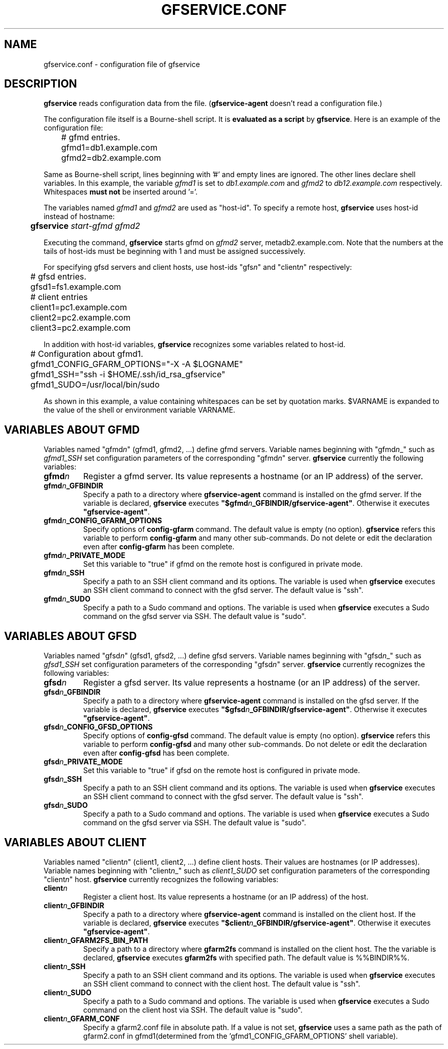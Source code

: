 .\" This manpage has been automatically generated by docbook2man 
.\" from a DocBook document.  This tool can be found at:
.\" <http://shell.ipoline.com/~elmert/comp/docbook2X/> 
.\" Please send any bug reports, improvements, comments, patches, 
.\" etc. to Steve Cheng <steve@ggi-project.org>.
.TH "GFSERVICE.CONF" "5" "08 March 2013" "Gfarm" ""

.SH NAME
gfservice.conf \- configuration file of gfservice
.SH "DESCRIPTION"
.PP
\fBgfservice\fR reads configuration data from the file.
(\fBgfservice-agent\fR doesn't read a configuration file.)
.PP
The configuration file itself is a Bourne-shell script.
It is \fBevaluated as a script\fR by
\fBgfservice\fR\&.
Here is an example of the configuration file:

.nf
	# gfmd entries.
	gfmd1=db1.example.com
	gfmd2=db2.example.com
.fi
.PP
Same as Bourne-shell script, lines beginning with '#' and empty lines
are ignored.
The other lines declare shell variables.
In this example, the variable \fIgfmd1\fR is set to
\fIdb1.example.com\fR and
\fIgfmd2\fR to
\fIdb12.example.com\fR respectively.
Whitespaces \fBmust not\fR be inserted around '='.
.PP
The variables named \fIgfmd1\fR and
\fIgfmd2\fR are used as "host-id".
To specify a remote host, \fBgfservice\fR uses host-id
instead of hostname:

.nf
	\fBgfservice \fIstart-gfmd\fB \fIgfmd2\fB\fR
.fi
.PP
Executing the command, \fBgfservice\fR starts gfmd on
\fIgfmd2\fR server, metadb2.example.com.
Note that the numbers at the tails of host-ids must be beginning with 1
and must be assigned successively.
.PP
For specifying gfsd servers and client hosts, use host-ids
"gfs\fIn\fR" and "client\fIn\fR"
respectively:

.nf
	# gfsd entries.
	gfsd1=fs1.example.com

	# client entries
	client1=pc1.example.com
	client2=pc2.example.com
	client3=pc2.example.com
.fi
.PP
In addition with host-id variables, \fBgfservice\fR recognizes
some variables related to host-id.

.nf
	# Configuration about gfmd1.
	gfmd1_CONFIG_GFARM_OPTIONS="-X -A $LOGNAME"
	gfmd1_SSH="ssh -i $HOME/.ssh/id_rsa_gfservice"
	gfmd1_SUDO=/usr/local/bin/sudo
.fi
.PP
As shown in this example, a value containing whitespaces can be set
by quotation marks.
$VARNAME is expanded to the value of the shell or
environment variable VARNAME\&.
.SH "VARIABLES ABOUT GFMD"
.PP
Variables named "gfmd\fIn\fR" (gfmd1, gfmd2, ...)
define gfmd servers.
Variable names beginning with "gfmd\fIn\fR_"  such
as \fIgfmd1_SSH\fR set configuration parameters of
the corresponding "gfmd\fIn\fR" server.
\fBgfservice\fR currently the following variables:
.TP
\fBgfmd\fIn\fB\fR
Register a gfmd server.
Its value represents a hostname (or an IP address) of the server.
.TP
\fBgfmd\fIn\fB_GFBINDIR\fR
Specify a path to a directory where \fBgfservice-agent\fR
command is installed on the gfmd server.
If the variable is declared, \fBgfservice\fR executes
\fB"$gfmd\fIn\fB_GFBINDIR/gfservice-agent"\fR\&.
Otherwise it executes \fB"gfservice-agent"\fR\&.
.TP
\fBgfmd\fIn\fB_CONFIG_GFARM_OPTIONS\fR
Specify options of \fBconfig-gfarm\fR command.
The default value is empty (no option).
\fBgfservice\fR refers this variable to perform
\fBconfig-gfarm\fR and many other sub-commands.
Do not delete or edit the declaration even after
\fBconfig-gfarm\fR has been complete.
.TP
\fBgfmd\fIn\fB_PRIVATE_MODE\fR
Set this variable to "true" if gfmd on the remote host is configured
in private mode.
.TP
\fBgfmd\fIn\fB_SSH\fR
Specify a path to an SSH client command and its options.
The variable is used when \fBgfservice\fR executes an SSH
client command to connect with the gfsd server.
The default value is "ssh".
.TP
\fBgfmd\fIn\fB_SUDO\fR
Specify a path to a Sudo command and options.
The variable is used when \fBgfservice\fR executes a Sudo
command on the gfsd server via SSH.
The default value is "sudo".
.SH "VARIABLES ABOUT GFSD"
.PP
Variables named "gfsd\fIn\fR" (gfsd1, gfsd2, ...)
define gfsd servers.
Variable names beginning with "gfsd\fIn\fR_" such as
\fIgfsd1_SSH\fR set configuration parameters of the
corresponding "gfsd\fIn\fR" server.
\fBgfservice\fR currently recognizes the following variables:
.TP
\fBgfsd\fIn\fB\fR
Register a gfsd server.
Its value represents a hostname (or an IP address) of the server.
.TP
\fBgfsd\fIn\fB_GFBINDIR\fR
Specify a path to a directory where \fBgfservice-agent\fR
command is installed on the gfsd server.
If the variable is declared, \fBgfservice\fR executes
\fB"$gfsd\fIn\fB_GFBINDIR/gfservice-agent"\fR\&.
Otherwise it executes \fB"gfservice-agent"\fR\&.
.TP
\fBgfsd\fIn\fB_CONFIG_GFSD_OPTIONS\fR
Specify options of \fBconfig-gfsd\fR command.
The default value is empty (no option).
\fBgfservice\fR refers this variable to perform
\fBconfig-gfsd\fR and many other sub-commands.
Do not delete or edit the declaration even after
\fBconfig-gfsd\fR has been complete.
.TP
\fBgfsd\fIn\fB_PRIVATE_MODE\fR
Set this variable to "true" if gfsd on the remote host is configured
in private mode.
.TP
\fBgfsd\fIn\fB_SSH\fR
Specify a path to an SSH client command and its options.
The variable is used when \fBgfservice\fR executes an SSH
client command to connect with the gfsd server.
The default value is "ssh".
.TP
\fBgfsd\fIn\fB_SUDO\fR
Specify a path to a Sudo command and options.
The variable is used when \fBgfservice\fR executes a Sudo
command on the gfsd server via SSH.
The default value is "sudo".
.SH "VARIABLES ABOUT CLIENT"
.PP
Variables named "client\fIn\fR" (client1, client2, ...)
define client hosts.
Their values are hostnames (or IP addresses).
Variable names beginning with "client\fIn\fR_" 
such as \fIclient1_SUDO\fR set configuration parameters
of the corresponding "client\fIn\fR" host.
\fBgfservice\fR currently recognizes the following variables:
.TP
\fBclient\fIn\fB\fR
Register a client host.
Its value represents a hostname (or an IP address) of the host.
.TP
\fBclient\fIn\fB_GFBINDIR\fR
Specify a path to a directory where \fBgfservice-agent\fR
command is installed on the client host.
If the variable is declared, \fBgfservice\fR executes
\fB"$client\fIn\fB_GFBINDIR/gfservice-agent"\fR\&.
Otherwise it executes \fB"gfservice-agent"\fR\&.
.TP
\fBclient\fIn\fB_GFARM2FS_BIN_PATH\fR
Specify a path to a directory where \fBgfarm2fs\fR
command is installed on the client host. The the variable is declared,
\fBgfservice\fR executes \fBgfarm2fs\fR with
specified path. The default value is %%BINDIR%%.
.TP
\fBclient\fIn\fB_SSH\fR
Specify a path to an SSH client command and its options.
The variable is used when \fBgfservice\fR executes an SSH
client command to connect with the client host.
The default value is "ssh".
.TP
\fBclient\fIn\fB_SUDO\fR
Specify a path to a Sudo command and options.
The variable is used when \fBgfservice\fR executes a Sudo
command on the client host via SSH.
The default value is "sudo".
.TP
\fBclient\fIn\fB_GFARM_CONF\fR
Specify a gfarm2.conf file in absolute path.
If a value is not set, \fBgfservice\fR uses a same path as
the path of gfarm2.conf in gfmd1(determined from the 'gfmd1_CONFIG_GFARM_OPTIONS'
shell variable).
